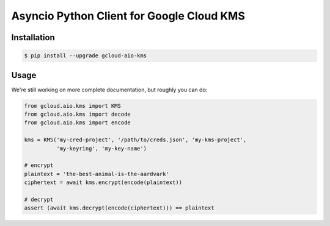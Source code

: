Asyncio Python Client for Google Cloud KMS
==========================================

|pypi| |pythons|

Installation
------------

.. code-block:: console

    $ pip install --upgrade gcloud-aio-kms

Usage
-----

We're still working on more complete documentation, but roughly you can do:

.. code-block:: python

    from gcloud.aio.kms import KMS
    from gcloud.aio.kms import decode
    from gcloud.aio.kms import encode

    kms = KMS('my-cred-project', '/path/to/creds.json', 'my-kms-project',
              'my-keyring', 'my-key-name')

    # encrypt
    plaintext = 'the-best-animal-is-the-aardvark'
    ciphertext = await kms.encrypt(encode(plaintext))

    # decrypt
    assert (await kms.decrypt(encode(ciphertext))) == plaintext

.. |pypi| image:: https://img.shields.io/pypi/v/gcloud-aio-kms.svg?style=flat-square
    :alt: Latest PyPI Version
    :target: https://pypi.org/project/gcloud-aio-kms/

.. |pythons| image:: https://img.shields.io/pypi/pyversions/gcloud-aio-kms.svg?style=flat-square
    :alt: Python Version Support
    :target: https://pypi.org/project/gcloud-aio-kms/
